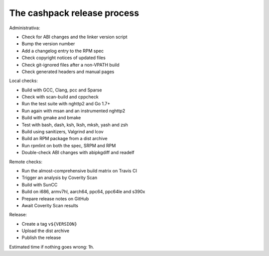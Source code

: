 The cashpack release process
============================

Administrativa:

- Check for ABI changes and the linker version script
- Bump the version number
- Add a changelog entry to the RPM spec
- Check copyright notices of updated files
- Check git-ignored files after a non-VPATH build
- Check generated headers and manual pages

Local checks:

- Build with GCC, Clang, pcc and Sparse
- Check with scan-build and cppcheck
- Run the test suite with nghttp2 and Go 1.7+
- Run again with msan and an instrumented nghttp2
- Build with gmake and bmake
- Test with bash, dash, ksh, lksh, mksh, yash and zsh
- Build using sanitizers, Valgrind and lcov
- Build an RPM package from a dist archive
- Run rpmlint on both the spec, SRPM and RPM
- Double-check ABI changes with abipkgdiff and readelf

.. cppcheck cheat sheet:
.. --std=c99 --enable=all-except-style-and-information
.. -I/usr/include -Icompiler-include -Irepo-include...

Remote checks:

- Run the almost-comprehensive build matrix on Travis CI
- Trigger an analysis by Coverity Scan
- Build with SunCC
- Build on i686, armv7hl, aarch64, ppc64, ppc64le and s390x
- Prepare release notes on GitHub
- Await Coverity Scan results

Release:

- Create a tag ``v${VERSION}``
- Upload the dist archive
- Publish the release

Estimated time if nothing goes wrong: 1h.
